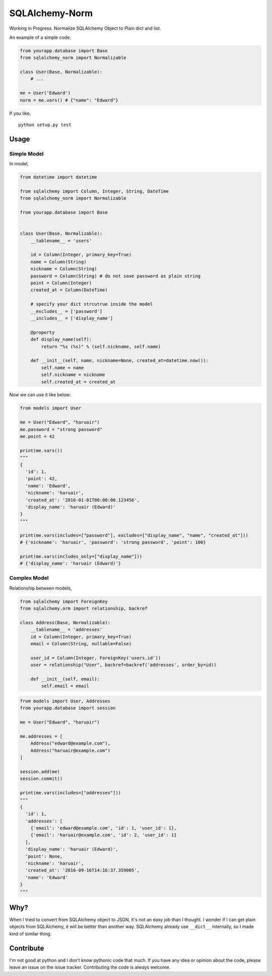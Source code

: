 SQLAlchemy-Norm
===============

|Build Status|

Working in Progress. Normalize SQLAlchemy Object to Plain dict and list.

An example of a simple code:

.. code-block:: python

    from yourapp.database import Base
    from sqlalchemy_norm import Normalizable

    class User(Base, Normalizable):
        # ...

    me = User('Edward')
    norm = me.vars() # {"name": "Edward"}

If you like,

::

    python setup.py test


Usage
-----

Simple Model
~~~~~~~~~~~~

In model,

.. code-block:: python

    from datetime import datetime

    from sqlalchemy import Column, Integer, String, DateTime
    from sqlalchemy_norm import Normalizable

    from yourapp.database import Base


    class User(Base, Normalizable):
        __tablename__ = 'users'

        id = Column(Integer, primary_key=True)
        name = Column(String)
        nickname = Column(String)
        password = Column(String) # do not save password as plain string
        point = Column(Integer)
        created_at = Column(DateTime)

        # specify your dict strcutrue inside the model
        __excludes__ = ['password']
        __includes__ = ['display_name']

        @property
        def display_name(self):
            return "%s (%s)" % (self.nickname, self.name)

        def __init__(self, name, nickname=None, created_at=datetime.now()):
            self.name = name
            self.nickname = nickname
            self.created_at = created_at

Now we can use it like below:

.. code-block:: python

    from models import User

    me = User("Edward", "haruair")
    me.password = "strong password"
    me.point = 42

    print(me.vars())
    """
    {
      'id': 1,
      'point': 42,
      'name': 'Edward',
      'nickname': 'haruair',
      'created_at': '2016-01-01T00:00:00.123456',
      'display_name': 'haruair (Edward)'
    }
    """

    print(me.vars(includes=["password"], excludes=["display_name", "name", "created_at"]))
    # {'nickname': 'haruair', 'password': 'strong password', 'point': 100}

    print(me.vars(includes_only=["display_name"]))
    # {'display_name': 'haruair (Edward)'}


Complex Model
~~~~~~~~~~~~~

Relationship between models,

.. code-block:: python

    from sqlalchemy import ForeignKey
    from sqlalchemy.orm import relationship, backref

    class Address(Base, Normalizable):
        __tablename__ = 'addresses'
        id = Column(Integer, primary_key=True)
        email = Column(String, nullable=False)

        user_id = Column(Integer, ForeignKey('users.id'))
        user = relationship("User", backref=backref('addresses', order_by=id))

        def __init__(self, email):
            self.email = email


.. code-block:: python

    from models import User, Addresses
    from yourapp.database import session

    me = User("Edward", "haruair")

    me.addresses = [
        Address("edward@example.com"),
        Address("haruair@example.com")
    ]

    session.add(me)
    session.commit()

    print(me.vars(includes=["addresses"]))
    """
    {
      'id': 1,
      'addresses': [
        {'email': 'edward@example.com', 'id': 1, 'user_id': 1},
        {'email': 'haruair@example.com', 'id': 2, 'user_id': 1}
      ],
      'display_name': 'haruair (Edward)',
      'point': None,
      'nickname': 'haruair',
      'created_at': '2016-09-16T14:16:37.359005',
      'name': 'Edward'
    }
    """


Why?
----

When I tried to convert from SQLAlchemy object to JSON, it's not an easy job
than I thought. I wonder if I can get plain objects from SQLAlchemy, it will
be better than another way. SQLAlchemy already use ``__dict__`` internally, so
I made kind of similar thing.


Contribute
----------

I'm not good at python and I don't know pythonic code that much. If you have
any idea or opinion about the code, please leave an issue on the issue tracker.
Contributing the code is always welcome.


.. |Build Status| image:: https://travis-ci.org/haruair/sqlalchemy-norm.svg?branch=master
   :target: https://travis-ci.org/haruair/sqlalchemy-norm
